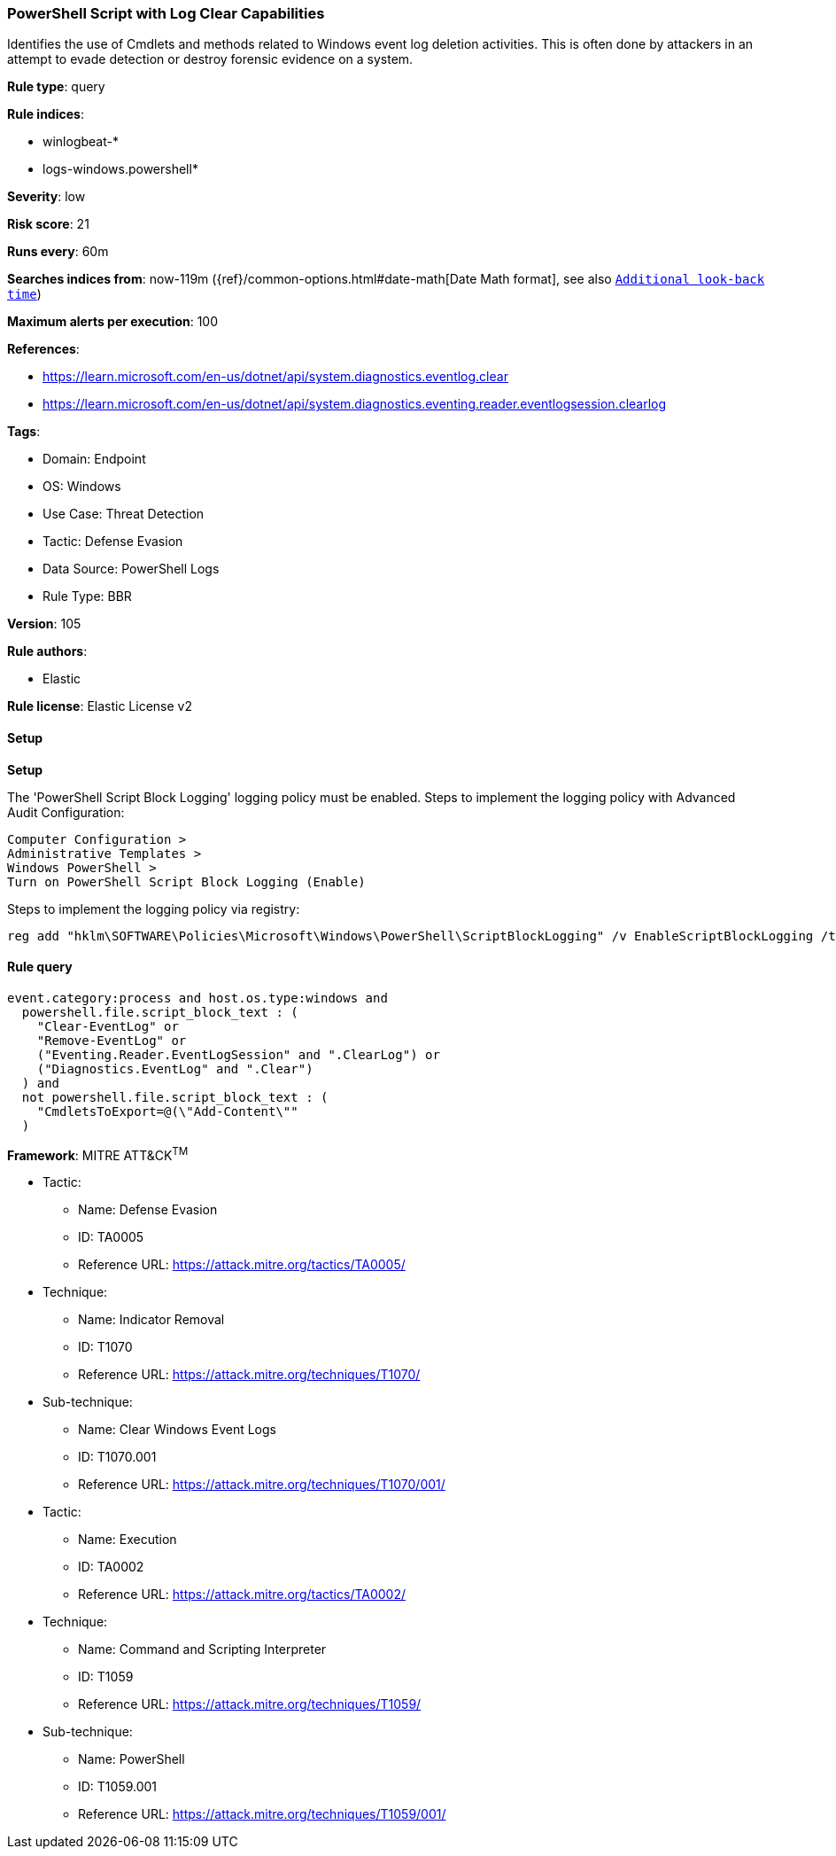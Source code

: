 [[powershell-script-with-log-clear-capabilities]]
=== PowerShell Script with Log Clear Capabilities

Identifies the use of Cmdlets and methods related to Windows event log deletion activities. This is often done by attackers in an attempt to evade detection or destroy forensic evidence on a system.

*Rule type*: query

*Rule indices*: 

* winlogbeat-*
* logs-windows.powershell*

*Severity*: low

*Risk score*: 21

*Runs every*: 60m

*Searches indices from*: now-119m ({ref}/common-options.html#date-math[Date Math format], see also <<rule-schedule, `Additional look-back time`>>)

*Maximum alerts per execution*: 100

*References*: 

* https://learn.microsoft.com/en-us/dotnet/api/system.diagnostics.eventlog.clear
* https://learn.microsoft.com/en-us/dotnet/api/system.diagnostics.eventing.reader.eventlogsession.clearlog

*Tags*: 

* Domain: Endpoint
* OS: Windows
* Use Case: Threat Detection
* Tactic: Defense Evasion
* Data Source: PowerShell Logs
* Rule Type: BBR

*Version*: 105

*Rule authors*: 

* Elastic

*Rule license*: Elastic License v2


==== Setup



*Setup*


The 'PowerShell Script Block Logging' logging policy must be enabled.
Steps to implement the logging policy with Advanced Audit Configuration:

```
Computer Configuration >
Administrative Templates >
Windows PowerShell >
Turn on PowerShell Script Block Logging (Enable)
```

Steps to implement the logging policy via registry:

```
reg add "hklm\SOFTWARE\Policies\Microsoft\Windows\PowerShell\ScriptBlockLogging" /v EnableScriptBlockLogging /t REG_DWORD /d 1
```


==== Rule query


[source, js]
----------------------------------
event.category:process and host.os.type:windows and
  powershell.file.script_block_text : (
    "Clear-EventLog" or
    "Remove-EventLog" or
    ("Eventing.Reader.EventLogSession" and ".ClearLog") or
    ("Diagnostics.EventLog" and ".Clear")
  ) and
  not powershell.file.script_block_text : (
    "CmdletsToExport=@(\"Add-Content\""
  )

----------------------------------

*Framework*: MITRE ATT&CK^TM^

* Tactic:
** Name: Defense Evasion
** ID: TA0005
** Reference URL: https://attack.mitre.org/tactics/TA0005/
* Technique:
** Name: Indicator Removal
** ID: T1070
** Reference URL: https://attack.mitre.org/techniques/T1070/
* Sub-technique:
** Name: Clear Windows Event Logs
** ID: T1070.001
** Reference URL: https://attack.mitre.org/techniques/T1070/001/
* Tactic:
** Name: Execution
** ID: TA0002
** Reference URL: https://attack.mitre.org/tactics/TA0002/
* Technique:
** Name: Command and Scripting Interpreter
** ID: T1059
** Reference URL: https://attack.mitre.org/techniques/T1059/
* Sub-technique:
** Name: PowerShell
** ID: T1059.001
** Reference URL: https://attack.mitre.org/techniques/T1059/001/

